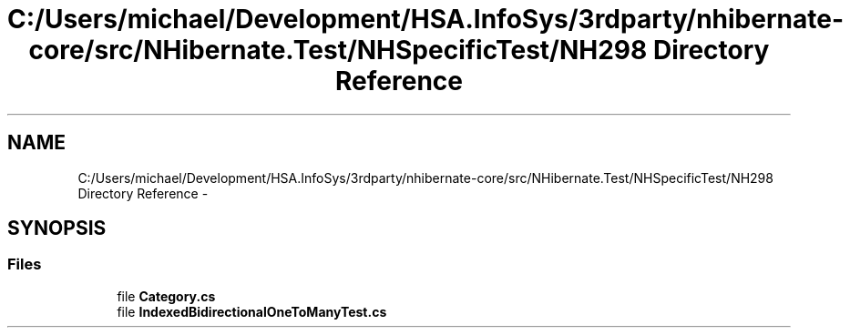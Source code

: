 .TH "C:/Users/michael/Development/HSA.InfoSys/3rdparty/nhibernate-core/src/NHibernate.Test/NHSpecificTest/NH298 Directory Reference" 3 "Fri Jul 5 2013" "Version 1.0" "HSA.InfoSys" \" -*- nroff -*-
.ad l
.nh
.SH NAME
C:/Users/michael/Development/HSA.InfoSys/3rdparty/nhibernate-core/src/NHibernate.Test/NHSpecificTest/NH298 Directory Reference \- 
.SH SYNOPSIS
.br
.PP
.SS "Files"

.in +1c
.ti -1c
.RI "file \fBCategory\&.cs\fP"
.br
.ti -1c
.RI "file \fBIndexedBidirectionalOneToManyTest\&.cs\fP"
.br
.in -1c
